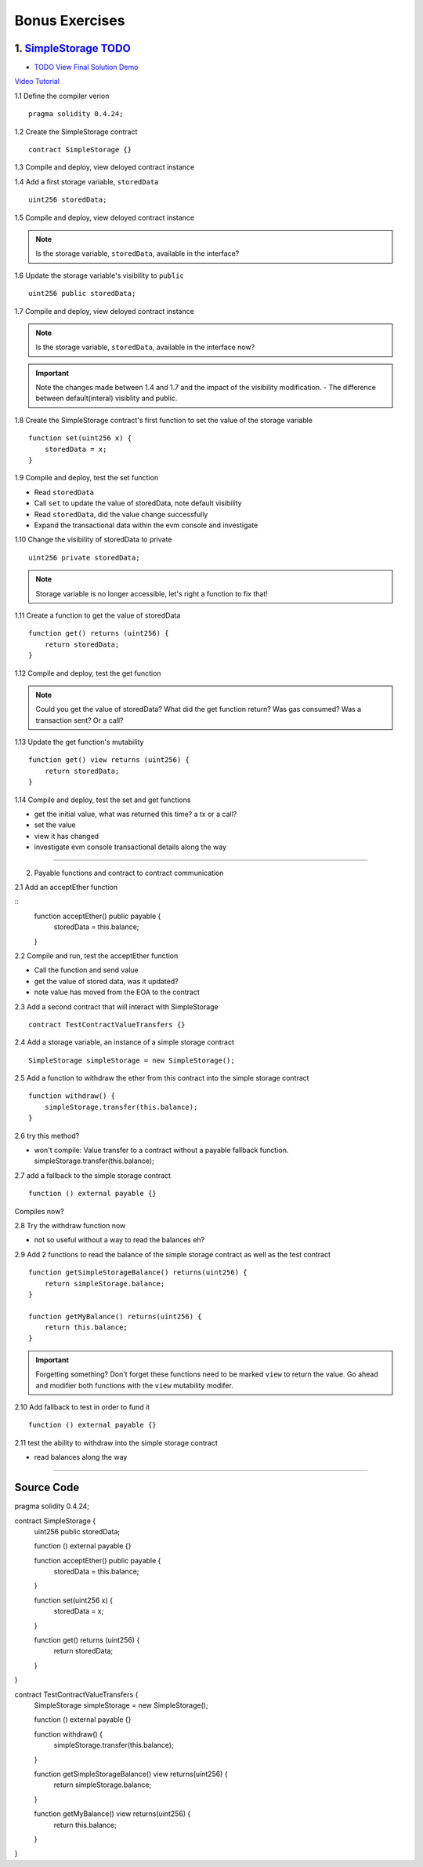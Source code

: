 ==================
Bonus Exercises
==================

1. `SimpleStorage TODO <https://raw.githubusercontent.com/Blockchain-Learning-Group/dapp-fundamentals/master/exercises/Voting_02.sol>`_
=====================================================================================================================
- `TODO View Final Solution Demo <https://drive.google.com/open?id=1HUlqRB62Y57RXIbGmp4ckmHuc2cpHqkb>`_

`Video Tutorial <https://drive.google.com/open?id=13DBLIclqpJ9iNtRWzSvJ8NGzBM-LTbdD>`_

1.1 Define the compiler verion

::

  pragma solidity 0.4.24;

1.2 Create the SimpleStorage contract

::

  contract SimpleStorage {}


1.3 Compile and deploy, view deloyed contract instance 

1.4 Add a first storage variable, ``storedData``

::

  uint256 storedData;

1.5 Compile and deploy, view deloyed contract instance

.. note::

  Is the storage variable, ``storedData``, available in the interface?

1.6 Update the storage variable's visibility to ``public``

::

  uint256 public storedData;


1.7 Compile and deploy, view deloyed contract instance

.. note::

  Is the storage variable, ``storedData``, available in the interface now?


.. important::

  Note the changes made between 1.4 and 1.7 and the impact of the visibility modification.
  - The difference between default(interal) visiblity and public.

1.8 Create the SimpleStorage contract's first function to set the value of the storage variable

::

  function set(uint256 x) {
      storedData = x;
  }    

1.9 Compile and deploy, test the set function

- Read ``storedData``
- Call ``set`` to update the value of storedData, note default visibility
- Read ``storedData``, did the value change successfully
- Expand the transactional data within the evm console and investigate

1.10 Change the visibility of storedData to private

::

  uint256 private storedData;

.. note::

  Storage variable is no longer accessible, let's right a function to fix that!

1.11 Create a function to get the value of storedData 

::

  function get() returns (uint256) {
      return storedData;
  }

1.12 Compile and deploy, test the get function

.. note::

  Could you get the value of storedData?  
  What did the get function return?
  Was gas consumed?  Was a transaction sent?  Or a call?

1.13 Update the get function's mutability 

::

  function get() view returns (uint256) {
      return storedData;
  }


1.14 Compile and deploy, test the set and get functions

- get the initial value, what was returned this time? a tx or a call?
- set the value
- view it has changed
- investigate evm console transactional details along the way

====

2. Payable functions and contract to contract communication

2.1 Add an acceptEther function

::
    function acceptEther() public payable {
        storedData = this.balance;
    }

2.2 Compile and run, test the acceptEther function

- Call the function and send value 
- get the value of stored data, was it updated?
- note value has moved from the EOA to the contract

2.3 Add a second contract that will interact with SimpleStorage

:: 

  contract TestContractValueTransfers {}

2.4 Add a storage variable, an instance of a simple storage contract

::

  SimpleStorage simpleStorage = new SimpleStorage();

2.5 Add a function to withdraw the ether from this contract into the simple storage contract 

::

  function withdraw() {
      simpleStorage.transfer(this.balance);
  }

2.6 try this method?  

- won't compile: Value transfer to a contract without a payable fallback function. simpleStorage.transfer(this.balance);

2.7 add a fallback to the simple storage contract

:: 

  function () external payable {}

Compiles now?


2.8 Try the withdraw function now

- not so useful without a way to read the balances eh?

2.9 Add 2 functions to read the balance of the simple storage contract as well as the test contract

::

    function getSimpleStorageBalance() returns(uint256) {
        return simpleStorage.balance;
    }
    
    function getMyBalance() returns(uint256) {
        return this.balance;
    }

.. important:: 

  Forgetting something?  Don't forget these functions need to be marked ``view`` to return the value.
  Go ahead and modifier both functions with the ``view`` mutability modifer.

2.10 Add fallback to test in order to fund it

::

  function () external payable {}

2.11 test the ability to withdraw into the simple storage contract

- read balances along the way

====


Source Code
===========

pragma solidity 0.4.24;

contract SimpleStorage {
    uint256 public storedData;
    
    function () external payable {}
    
    function acceptEther() public payable {
        storedData = this.balance;
    }

    function set(uint256 x) {
        storedData = x;
    }    

    function get() returns (uint256) {
        return storedData;
    }
}


contract TestContractValueTransfers {
    SimpleStorage simpleStorage = new SimpleStorage();
 
    function () external payable {}
 
    function withdraw() {
        simpleStorage.transfer(this.balance);
    }
    
    function getSimpleStorageBalance() view returns(uint256) {
        return simpleStorage.balance;
    }
    
    function getMyBalance() view returns(uint256) {
        return this.balance;
    }
}